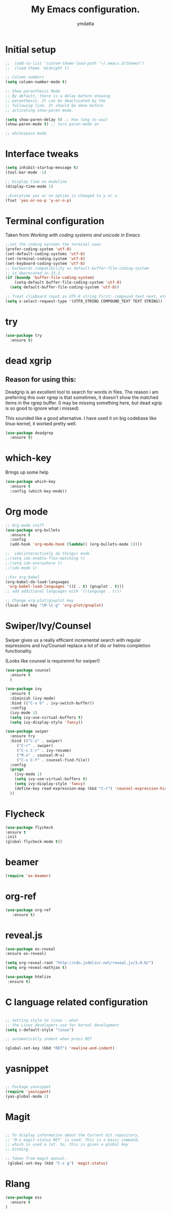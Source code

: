 #+STARTIP: overview
#+TITLE: My Emacs configuration.
#+Author: ymdatta
* Initial setup
  #+BEGIN_SRC emacs-lisp
;;  (add-to-list 'custom-theme-load-path "~/.emacs.d/themes")
;;  (load-theme 'midnight t)

;; Column numbers
(setq column-number-mode t)

;; Show paranthesis Mode
;; By default, there is a delay before showing
;; paranthesis. It can be deactivated by the
;; following line. It should be done before
;; activating show-paren mode.

(setq show-paren-delay 0) ;; How long to wait
(show-paren-mode t) ;; turn paren-mode on

;; whitespace mode
  #+END_SRC

  #+RESULTS:

* Interface tweaks
  #+BEGIN_SRC emacs-lisp
(setq inhibit-startup-message t)
(tool-bar-mode -1)

;; Display time on modeline
(display-time-mode 1)

;;Everytime yes or no option is changed to y or n.
(fset 'yes-or-no-p 'y-or-n-p)
  #+END_SRC

* Terminal configuration
  Taken from [[(prefer-coding-system 'utf-8)%0A(set-default-coding-systems 'utf-8)%0A(set-terminal-coding-system 'utf-8)%0A(set-keyboard-coding-system 'utf-8)%0A;; backwards compatibility as default-buffer-file-coding-system%0A;; is deprecated in 23.2.%0A(if (boundp 'buffer-file-coding-system)%0A    (setq-default buffer-file-coding-system 'utf-8)%0A  (setq default-buffer-file-coding-system 'utf-8))%0A%0A;; Treat clipboard input as UTF-8 string first; compound text next, etc.%0A(setq x-select-request-type '(UTF8_STRING COMPOUND_TEXT TEXT STRING))][Working with coding systems and unicode in Emacs]]
  #+BEGIN_SRC emacs-lisp
;;set the coding systems the terminal uses
(prefer-coding-system 'utf-8)
(set-default-coding-systems 'utf-8)
(set-terminal-coding-system 'utf-8)
(set-keyboard-coding-system 'utf-8)
;; backwards compatibility as default-buffer-file-coding-system
;; is deprecated in 23.2.
(if (boundp 'buffer-file-coding-system)
    (setq-default buffer-file-coding-system 'utf-8)
  (setq default-buffer-file-coding-system 'utf-8))

;; Treat clipboard input as UTF-8 string first; compound text next, etc.
(setq x-select-request-type '(UTF8_STRING COMPOUND_TEXT TEXT STRING))
  #+END_SRC
* try
  #+BEGIN_SRC emacs-lisp
(use-package try
  :ensure t)
  #+END_SRC
* dead xgrip
** Reason for using this:
   Deadgrip is an excellent tool to search for words in files.
   The reason i am preferring this over rgrep is that sometimes,
   it doesn't show the matched items in the rgrep buffer.
   (I may be missing something here, but dead xgrip is so good
   to ignore what i missed)

   This sounded like a good alternative. I have used it on big
   codebase like linux-kernel, it worked pretty well.

   #+BEGIN_SRC emacs-lisp
(use-package deadgrep
  :ensure t)
   #+END_SRC

* which-key
  Brings up some help
  #+BEGIN_SRC emacs-lisp
(use-package which-key
  :ensure t
  :config (which-key-mode))
  #+END_SRC

* Org mode
  #+BEGIN_SRC emacs-lisp
;; Org-mode stuff
(use-package org-bullets
  :ensure t
  :config
  (add-hook 'org-mode-hook (lambda() (org-bullets-mode 1))))

;;  ido(interactively do things) mode
;;(setq ido-enable-flex-matching t)
;;(setq ido-everywhere t)
;;(ido-mode 1)

;;For org-babel
(org-babel-do-load-languages
 'org-babel-load-languages '((C . t) (gnuplot . t)))
;; add additional languages with '((language . t)))

;; Change org-plot/gnuplot key
(local-set-key "\M-\C-g" 'org-plot/gnuplot)
  #+END_SRC

  #+RESULTS:

* Swiper/Ivy/Counsel
  Swiper gives us a really efficient incremental search with regular
  expressions and Ivy/Counsel replace a lot of ido or helms completion
  functionality.

  (Looks like counsel is requiremnt for swiper!)
  #+BEGIN_SRC emacs-lisp
(use-package counsel
  :ensure t
  )

(use-package ivy
  :ensure t
  :diminish (ivy-mode)
  :bind (("C-x b" . ivy-switch-buffer))
  :config
  (ivy-mode 1)
  (setq ivy-use-virtual-buffers t)
  (setq ivy-display-style 'fancy))

(use-package swiper
  :ensure try
  :bind (("C-s" . swiper)
	 ("C-r" . swiper)
	 ("C-c C-r" . ivy-resume)
	 ("M-x" . counsel-M-x)
	 ("C-x C-f" . counsel-find-file))
  :config
  (progn
    (ivy-mode 1)
    (setq ivy-use-virtual-buffers t)
    (setq ivy-display-style 'fancy)
    (define-key read-expression-map (kbd "C-r") 'counsel-expression-history)
  ))
  #+END_SRC

* Flycheck
  #+BEGIN_SRC emacs-lisp
 (use-package flycheck
 :ensure t
 :init
 (global-flycheck-mode t))
  #+END_SRC
* beamer
  #+BEGIN_SRC emacs-lisp
 (require 'ox-beamer)
  #+END_SRC
* org-ref
  #+BEGIN_SRC emacs-lisp
(use-package org-ref
   :ensure t)
  #+END_SRC
* reveal.js
  #+BEGIN_SRC emacs-lisp
 (use-package ox-reveal
 :ensure ox-reveal)

 (setq org-reveal-root "http://cdn.jsdelivr.net/reveal.js/3.0.0/")
 (setq org-reveal-mathjax t)

 (use-package htmlize
  :ensure t)
  #+END_SRC


  # (use-package htmlize
  # :ensure t)
* C language related configuration
  #+BEGIN_SRC emacs-lisp

  ;; Setting style to linux - what
  ;; the Linux developers use for kernel development
  (setq c-default-style "linux")

  ;; automatically indent when press RET

  (global-set-key (kbd "RET") 'newline-and-indent)

  #+END_SRC
* yasnippet
  #+BEGIN_SRC emacs-lisp

;; Package yasnippet
(require 'yasnippet)
(yas-global-mode 1)

  #+END_SRC
* Magit
  #+BEGIN_SRC emacs-lisp

;; To display information about the Current Git repository,
;; 'M-x magit-status RET' is used. This is a basic command,
;; which is used a lot. So, this is given a global key
;; binding.

;; Taken from magit manual.
 (global-set-key (kbd "C-x g") 'magit-status)
  #+END_SRC

* Rlang

  #+BEGIN_SRC emacs-lisp
(use-package ess
  :ensure t
)
  #+END_SRC
